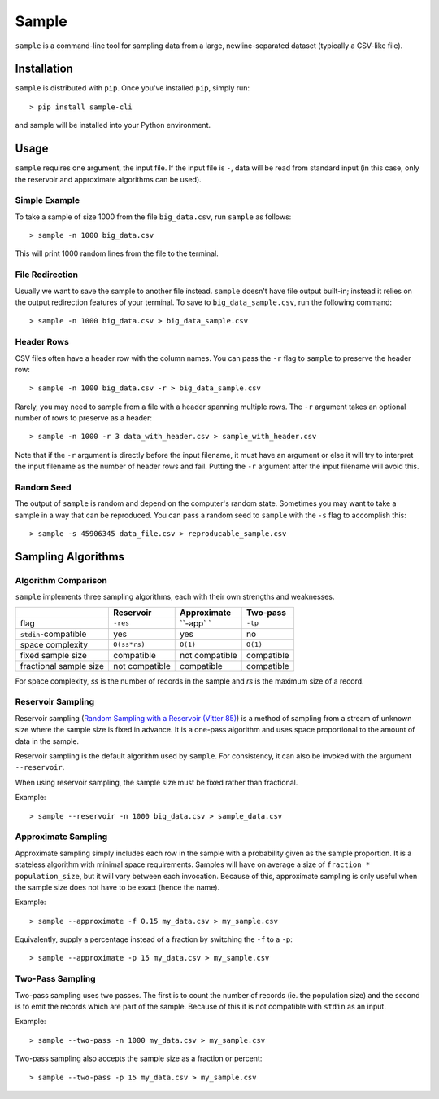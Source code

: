 Sample
======

``sample`` is a command-line tool for sampling data from a large,
newline-separated dataset (typically a CSV-like file).

Installation
------------

``sample`` is distributed with ``pip``. Once you've installed ``pip``,
simply run::

    > pip install sample-cli

and sample will be installed into your Python environment.

Usage
-----

``sample`` requires one argument, the input file. If the input file
is ``-``, data will be read from standard input (in this case, only
the reservoir and approximate algorithms can be used).

Simple Example
**************

To take a sample of size 1000 from the file ``big_data.csv``,
run ``sample`` as follows::

    > sample -n 1000 big_data.csv

This will print 1000 random lines from the file to the terminal.

File Redirection
****************

Usually we want to save the sample to another file instead.
``sample`` doesn't have file output built-in; instead it relies
on the output redirection features of your terminal. To save
to ``big_data_sample.csv``, run the following command::

    > sample -n 1000 big_data.csv > big_data_sample.csv

Header Rows
***********

CSV files often have a header row with the column names. You can pass
the ``-r`` flag to ``sample`` to preserve the header row::

    > sample -n 1000 big_data.csv -r > big_data_sample.csv

Rarely, you may need to sample from a file with a header spanning
multiple rows. The ``-r`` argument takes an optional number of
rows to preserve as a header::

    > sample -n 1000 -r 3 data_with_header.csv > sample_with_header.csv

Note that if the ``-r`` argument is directly before the input filename,
it must have an argument or else it will try to interpret the input
filename as the number of header rows and fail. Putting the ``-r`` argument
after the input filename will avoid this.

Random Seed
***********

The output of ``sample`` is random and depend on the computer's random
state. Sometimes you may want to take a sample in a way that can be
reproduced. You can pass a random seed to ``sample`` with the ``-s`` flag
to accomplish this::

    > sample -s 45906345 data_file.csv > reproducable_sample.csv

Sampling Algorithms
-------------------

Algorithm Comparison
********************

``sample`` implements three sampling algorithms, each with their own strengths
and weaknesses.

+------------------------+----------------+----------------+------------+
|                        | Reservoir      | Approximate    | Two-pass   |
+========================+================+================+============+
| flag                   | ``-res``       | ``-app` `      | ``-tp``    |
+------------------------+----------------+----------------+------------+
| ``stdin``-compatible   | yes            | yes            | no         |
+------------------------+----------------+----------------+------------+
| space complexity       | ``O(ss*rs)``   | ``O(1)``       | ``O(1)``   |
+------------------------+----------------+----------------+------------+
| fixed sample size      | compatible     | not compatible | compatible |
+------------------------+----------------+----------------+------------+
| fractional sample size | not compatible | compatible     | compatible |
+------------------------+----------------+----------------+------------+

For space complexity, `ss` is the number of records in the sample and `rs` is the maximum size of a record.

Reservoir Sampling
******************

Reservoir sampling (`Random Sampling with a Reservoir (Vitter 85) <http://www.mathcs.emory.edu/~cheung/papers/StreamDB/RandomSampling/1985-Vitter-Random-sampling-with-reservior.pdf>`__)
is a method of sampling from a stream of unknown size where the sample size is
fixed in advance. It is a one-pass algorithm and uses space proportional to the
amount of data in the sample.

Reservoir sampling is the default algorithm used by ``sample``. For consistency,
it can also be invoked with the argument ``--reservoir``.

When using reservoir sampling, the sample size must be fixed rather than fractional.

Example::

    > sample --reservoir -n 1000 big_data.csv > sample_data.csv

Approximate Sampling
********************

Approximate sampling simply includes each row in the sample with a probability
given as the sample proportion. It is a stateless algorithm with minimal space
requirements. Samples will have on average a size of ``fraction * population_size``,
but it will vary between each invocation. Because of this, approximate sampling
is only useful when the sample size does not have to be exact (hence the name).

Example::

    > sample --approximate -f 0.15 my_data.csv > my_sample.csv

Equivalently, supply a percentage instead of a fraction by switching the
``-f`` to a ``-p``::

    > sample --approximate -p 15 my_data.csv > my_sample.csv

Two-Pass Sampling
*****************

Two-pass sampling uses two passes. The first is to count the number of records
(ie. the population size) and the second is to emit the records which are part
of the sample. Because of this it is not compatible with ``stdin`` as an input.

Example::

    > sample --two-pass -n 1000 my_data.csv > my_sample.csv

Two-pass sampling also accepts the sample size as a fraction or percent::

    > sample --two-pass -p 15 my_data.csv > my_sample.csv

